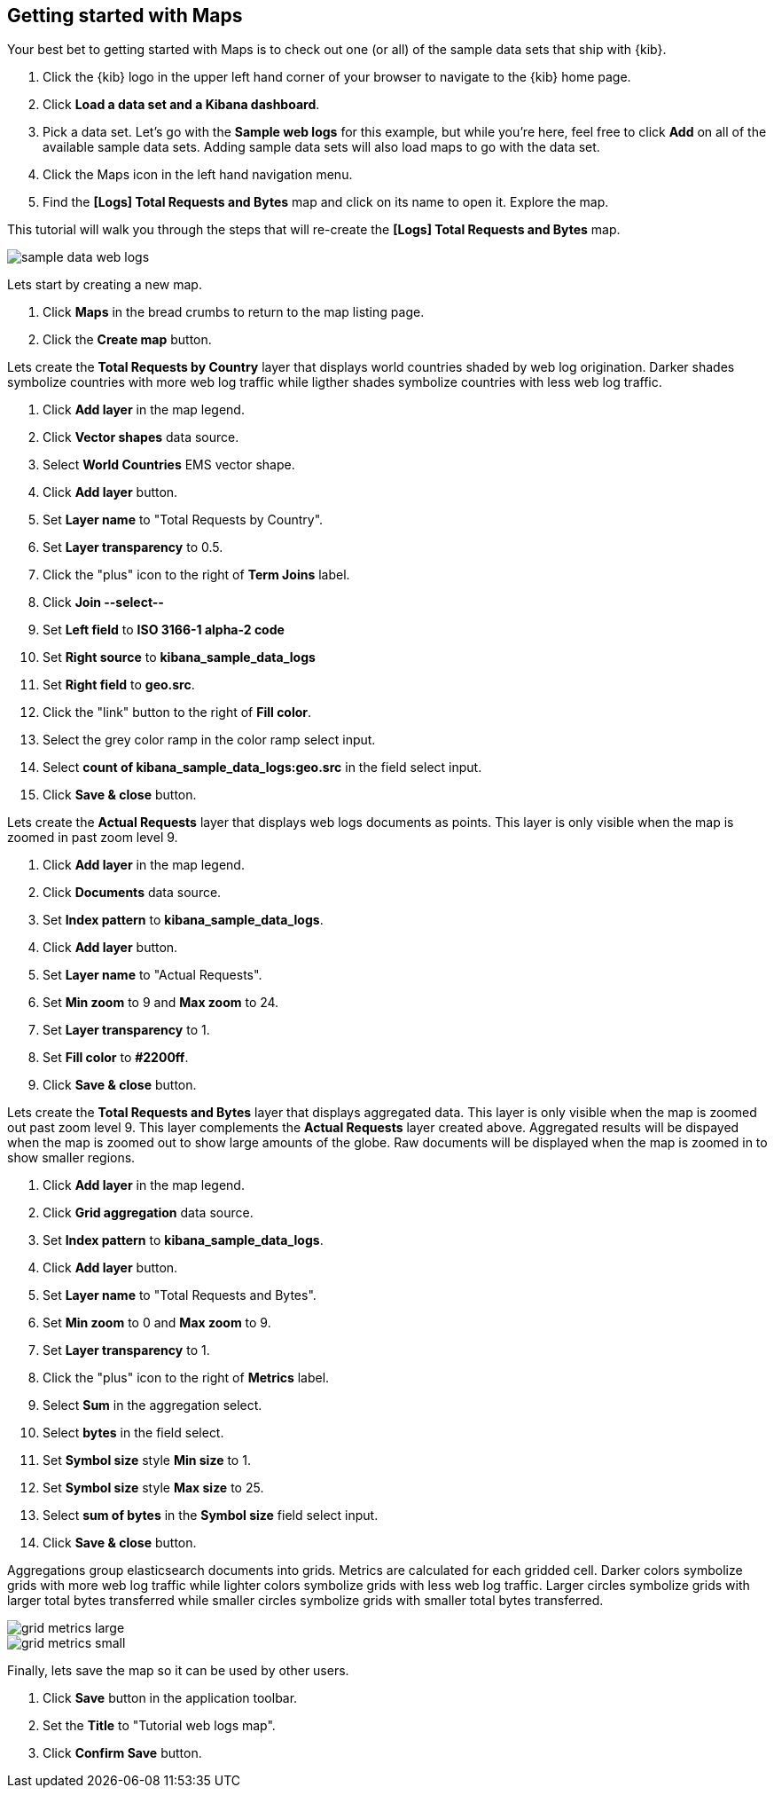 [[maps-getting-started]]
== Getting started with Maps

Your best bet to getting started with Maps is to check out one
(or all) of the sample data sets that ship with {kib}.

. Click the {kib} logo in the upper left hand corner of your browser to navigate
to the {kib} home page.
. Click *Load a data set and a Kibana dashboard*.
. Pick a data set. Let’s go with the **Sample web logs** for this example, but while you're
here, feel free to click *Add* on all of the available sample data sets.
Adding sample data sets will also load maps to go with the data set.
. Click the Maps icon in the left hand navigation menu.
. Find the *[Logs] Total Requests and Bytes* map and click on its name to open it.
Explore the map.

This tutorial will walk you through the steps that will re-create the *[Logs] Total Requests and Bytes* map.

[role="screenshot"]
image::maps/images/sample_data_web_logs.png[]

Lets start by creating a new map.

. Click *Maps* in the bread crumbs to return to the map listing page.
. Click the *Create map* button.

Lets create the *Total Requests by Country* layer that displays world countries shaded by web log origination.
Darker shades symbolize countries with more web log traffic while ligther shades symbolize countries with less web log traffic.

. Click *Add layer* in the map legend.
. Click *Vector shapes* data source.
. Select *World Countries* EMS vector shape.
. Click *Add layer* button.
. Set *Layer name* to "Total Requests by Country".
. Set *Layer transparency* to 0.5.
. Click the "plus" icon to the right of *Term Joins* label.
. Click *Join --select--*
. Set *Left field* to *ISO 3166-1 alpha-2 code*
. Set *Right source* to *kibana_sample_data_logs*
. Set *Right field* to *geo.src*.
. Click the "link" button to the right of *Fill color*.
. Select the grey color ramp in the color ramp select input.
. Select *count of kibana_sample_data_logs:geo.src* in the field select input.
. Click *Save & close* button.


Lets create the *Actual Requests* layer that displays web logs documents as points.
This layer is only visible when the map is zoomed in past zoom level 9.

. Click *Add layer* in the map legend.
. Click *Documents* data source.
. Set *Index pattern* to *kibana_sample_data_logs*.
. Click *Add layer* button.
. Set *Layer name* to "Actual Requests".
. Set *Min zoom* to 9 and *Max zoom* to 24.
. Set *Layer transparency* to 1.
. Set *Fill color* to *#2200ff*.
. Click *Save & close* button.

Lets create the *Total Requests and Bytes* layer that displays aggregated data.
This layer is only visible when the map is zoomed out past zoom level 9.
This layer complements the *Actual Requests* layer created above.
Aggregated results will be dispayed when the map is zoomed out to show large amounts of the globe.
Raw documents will be displayed when the map is zoomed in to show smaller regions.

. Click *Add layer* in the map legend.
. Click *Grid aggregation* data source.
. Set *Index pattern* to *kibana_sample_data_logs*.
. Click *Add layer* button.
. Set *Layer name* to "Total Requests and Bytes".
. Set *Min zoom* to 0 and *Max zoom* to 9.
. Set *Layer transparency* to 1.
. Click the "plus" icon to the right of *Metrics* label.
. Select *Sum* in the aggregation select.
. Select *bytes* in the field select.
. Set *Symbol size* style *Min size* to 1.
. Set *Symbol size* style *Max size* to 25.
. Select *sum of bytes* in the *Symbol size* field select input.
. Click *Save & close* button.

Aggregations group elasticsearch documents into grids. Metrics are calculated for each gridded cell.
Darker colors symbolize grids with more web log traffic while lighter colors symbolize grids with less web log traffic.
Larger circles symbolize grids with larger total bytes transferred
while smaller circles symbolize grids with smaller total bytes transferred.

[role="screenshot"]
image::maps/images/grid_metrics_large.png[]

[role="screenshot"]
image::maps/images/grid_metrics_small.png[]

Finally, lets save the map so it can be used by other users.

. Click *Save* button in the application toolbar.
. Set the *Title* to "Tutorial web logs map".
. Click *Confirm Save* button.


